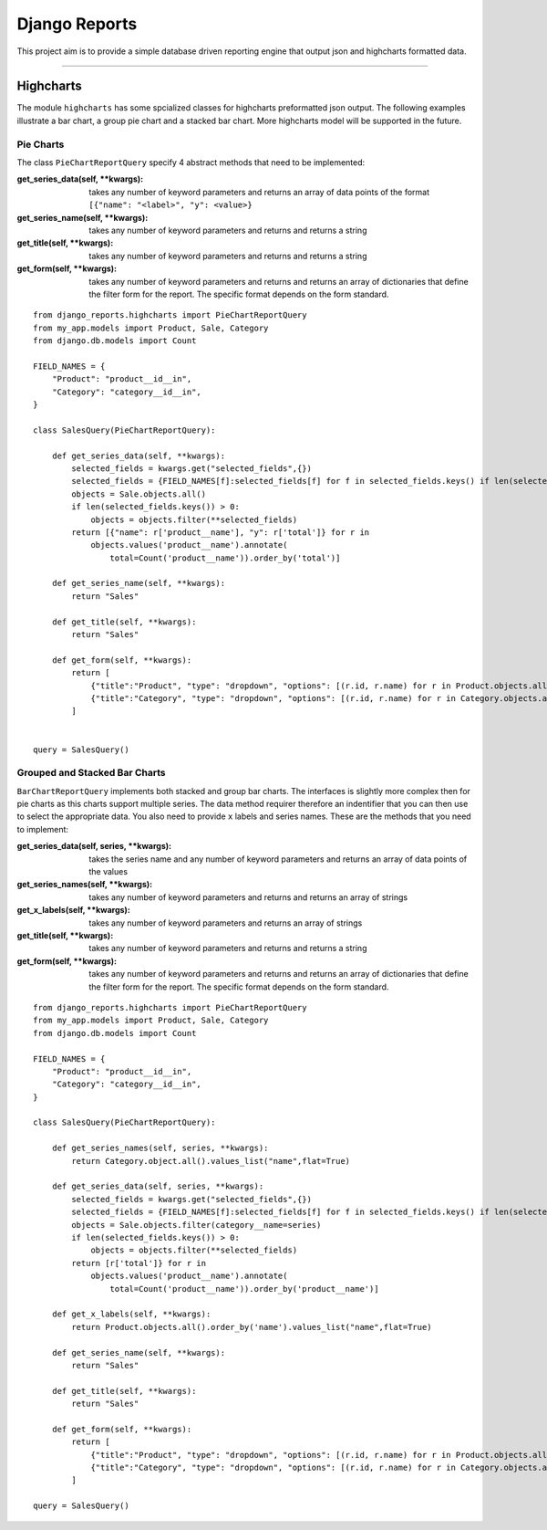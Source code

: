 ==============
Django Reports
==============

This project aim is to provide a simple database driven reporting engine that output json and highcharts formatted data.

----

Highcharts
----------

The module ``highcharts`` has some spcialized classes for highcharts preformatted json output. The following examples
illustrate a bar chart, a group pie chart and a stacked bar chart. More highcharts model will be supported in the future.

Pie Charts
++++++++++
The class ``PieChartReportQuery`` specify 4 abstract methods that need to be implemented:

:get_series_data(self, \*\*kwargs): takes any number of keyword parameters and returns an
    array of data points of the format ``[{"name": "<label>", "y": <value>}``

:get_series_name(self, \*\*kwargs): takes any number of keyword parameters and returns
    and returns a string

:get_title(self, \*\*kwargs): takes any number of keyword parameters and returns and
    returns a string

:get_form(self, \*\*kwargs): takes any number of keyword parameters and returns and returns
    an array of dictionaries that define the filter form for the report. The specific
    format depends on the form standard.

::

    from django_reports.highcharts import PieChartReportQuery
    from my_app.models import Product, Sale, Category
    from django.db.models import Count

    FIELD_NAMES = {
        "Product": "product__id__in",
        "Category": "category__id__in",
    }

    class SalesQuery(PieChartReportQuery):

        def get_series_data(self, **kwargs):
            selected_fields = kwargs.get("selected_fields",{})
            selected_fields = {FIELD_NAMES[f]:selected_fields[f] for f in selected_fields.keys() if len(selected_fields[f]) > 0}
            objects = Sale.objects.all()
            if len(selected_fields.keys()) > 0:
                objects = objects.filter(**selected_fields)
            return [{"name": r['product__name'], "y": r['total']} for r in
                objects.values('product__name').annotate(
                    total=Count('product__name')).order_by('total')]

        def get_series_name(self, **kwargs):
            return "Sales"

        def get_title(self, **kwargs):
            return "Sales"

        def get_form(self, **kwargs):
            return [
                {"title":"Product", "type": "dropdown", "options": [(r.id, r.name) for r in Product.objects.all()], "selected": []},
                {"title":"Category", "type": "dropdown", "options": [(r.id, r.name) for r in Category.objects.all()], "selected": []},
            ]


    query = SalesQuery()

Grouped and Stacked Bar Charts
++++++++++++++++++++++++++++++

``BarChartReportQuery`` implements both stacked and group bar charts. The interfaces is slightly
more complex then for pie charts as this charts support multiple series. The data method requirer therefore an
indentifier that you can then use to select the appropriate data. You also need to provide
``x`` labels and series names. These are the methods that you need to implement:

:get_series_data(self, series, \*\*kwargs): takes the series name and any number of keyword parameters and returns an
    array of data points of the values

:get_series_names(self, \*\*kwargs): takes any number of keyword parameters and returns
    and returns an array of strings

:get_x_labels(self, \*\*kwargs): takes any number of keyword parameters and returns an array of strings

:get_title(self, \*\*kwargs): takes any number of keyword parameters and returns and
    returns a string

:get_form(self, \*\*kwargs): takes any number of keyword parameters and returns and returns
    an array of dictionaries that define the filter form for the report. The specific
    format depends on the form standard.

::

    from django_reports.highcharts import PieChartReportQuery
    from my_app.models import Product, Sale, Category
    from django.db.models import Count

    FIELD_NAMES = {
        "Product": "product__id__in",
        "Category": "category__id__in",
    }

    class SalesQuery(PieChartReportQuery):

        def get_series_names(self, series, **kwargs):
            return Category.object.all().values_list("name",flat=True)

        def get_series_data(self, series, **kwargs):
            selected_fields = kwargs.get("selected_fields",{})
            selected_fields = {FIELD_NAMES[f]:selected_fields[f] for f in selected_fields.keys() if len(selected_fields[f]) > 0}
            objects = Sale.objects.filter(category__name=series)
            if len(selected_fields.keys()) > 0:
                objects = objects.filter(**selected_fields)
            return [r['total']} for r in
                objects.values('product__name').annotate(
                    total=Count('product__name')).order_by('product__name')]

        def get_x_labels(self, **kwargs):
            return Product.objects.all().order_by('name').values_list("name",flat=True)

        def get_series_name(self, **kwargs):
            return "Sales"

        def get_title(self, **kwargs):
            return "Sales"

        def get_form(self, **kwargs):
            return [
                {"title":"Product", "type": "dropdown", "options": [(r.id, r.name) for r in Product.objects.all()], "selected": []},
                {"title":"Category", "type": "dropdown", "options": [(r.id, r.name) for r in Category.objects.all()], "selected": []},
            ]

    query = SalesQuery()
